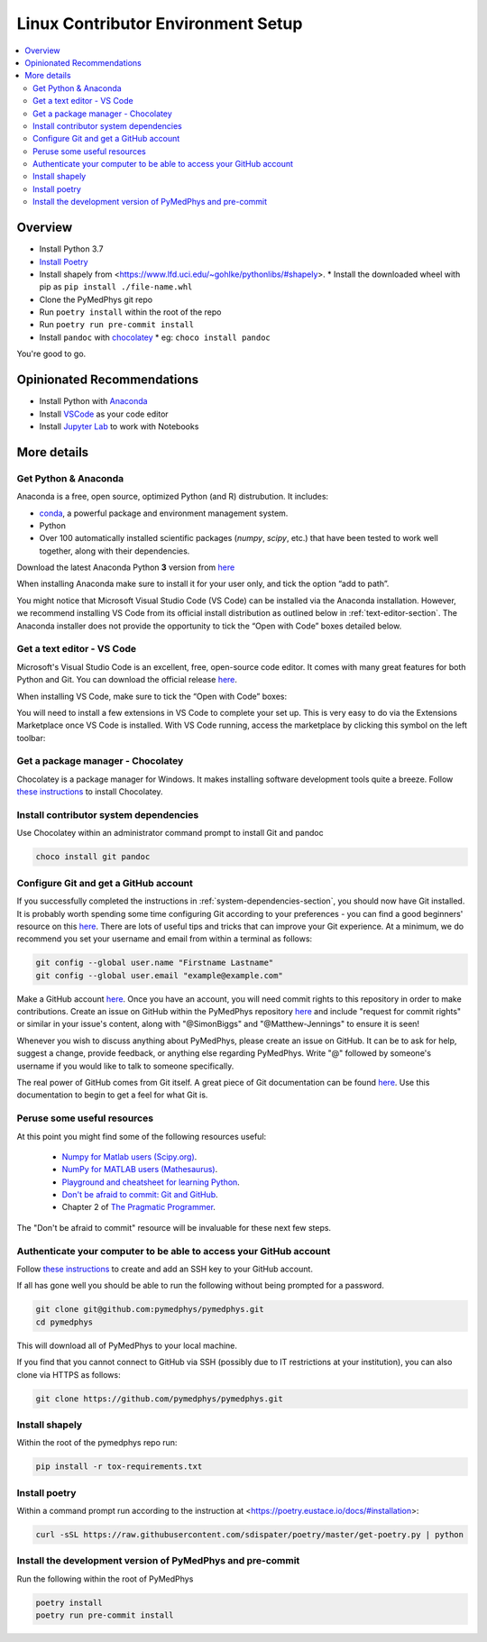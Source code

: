 ===================================
Linux Contributor Environment Setup
===================================

.. contents::
    :local:
    :backlinks: entry


Overview
========

* Install Python 3.7
* `Install Poetry`_
* Install shapely from <https://www.lfd.uci.edu/~gohlke/pythonlibs/#shapely>.
  * Install the downloaded wheel with pip as ``pip install ./file-name.whl``
* Clone the PyMedPhys git repo
* Run ``poetry install`` within the root of the repo
* Run ``poetry run pre-commit install``
* Install ``pandoc`` with `chocolatey`_
  * eg: ``choco install pandoc``

You're good to go.

.. _`Install Poetry`: https://poetry.eustace.io/docs/#installation
.. _`chocolatey`: https://chocolatey.org/install


Opinionated Recommendations
===========================

* Install Python with `Anaconda`_
* Install `VSCode`_ as your code editor
* Install `Jupyter Lab`_ to work with Notebooks


.. _`Anaconda`: https://www.anaconda.com/download
.. _`VSCode`: https://code.visualstudio.com/Download
.. _`Jupyter Lab`: https://jupyterlab.readthedocs.io/en/stable/getting_started/installation.html#pip


More details
============


Get Python & Anaconda
---------------------

Anaconda is a free, open source, optimized Python (and R) distrubution. It
includes:

- `conda <https://conda.io/docs/index.html>`__, a powerful package and
  environment management system.
- Python
- Over 100 automatically installed scientific packages (`numpy`, `scipy`, etc.)
  that have been tested to work well together, along with their dependencies.

Download the latest Anaconda Python **3** version from
`here <https://www.anaconda.com/download/>`__

When installing Anaconda make sure to install it for your user only, and tick
the option “add to path”.

.. image:: /img/add_anaconda_to_path.png

You might notice that Microsoft Visual Studio Code (VS Code) can be installed
via the Anaconda installation. However, we recommend installing VS Code from
its official install distribution as outlined below in
:ref:`text-editor-section`. The Anaconda installer does not provide the
opportunity to tick the “Open with Code” boxes detailed below.

.. _text-editor-section:

Get a text editor - VS Code
---------------------------

Microsoft's Visual Studio Code is an excellent, free, open-source code editor.
It comes with many great features for both Python and Git. You can download
the official release `here <https://code.visualstudio.com/>`__.

When installing VS Code, make sure to tick the “Open with Code” boxes:

.. image:: /img/open_with_code.png

You will need to install a few extensions in VS Code to complete your set up.
This is very easy to do via the Extensions Marketplace once VS Code is
installed. With VS Code running, access the marketplace by clicking this symbol
on the left toolbar:

.. image:: /img/vscode_extensions.png


Get a package manager - Chocolatey
------------------------------------------------------

Chocolatey is a package manager for Windows. It makes installing software
development tools quite a breeze. Follow
`these instructions <https://chocolatey.org/install>`__ to install Chocolatey.


.. _system-dependencies-section:

Install contributor system dependencies
---------------------------------------

Use Chocolatey within an administrator command prompt to install Git and pandoc

.. code:: bash

    choco install git pandoc


Configure Git and get a GitHub account
--------------------------------------

If you successfully completed the instructions in
:ref:`system-dependencies-section`, you should now have Git installed. It is
probably worth spending some time configuring Git according to your
preferences - you can find a good beginners' resource on this
`here <https://git-scm.com/book/en/v2/Getting-Started-First-Time-Git-Setup>`__.
There are lots of useful tips and tricks that can improve your Git experience.
At a minimum, we do recommend you set your username and email from within a
terminal as follows:

.. code:: bash

    git config --global user.name "Firstname Lastname"
    git config --global user.email "example@example.com"

Make a GitHub account `here <https://github.com/join>`__. Once you have an
account, you will need commit rights to this repository in order to make
contributions. Create an issue on GitHub within the PyMedPhys repository
`here <https://github.com/pymedphys/pymedphys/issues/new/>`__
and include "request for commit rights" or similar in your issue's content,
along with "@SimonBiggs" and "@Matthew-Jennings" to ensure it is seen!

Whenever you wish to discuss anything about PyMedPhys, please create an issue
on GitHub. It can be to ask for help, suggest a change, provide feedback, or
anything else regarding PyMedPhys. Write "@" followed by someone's username if
you would like to talk to someone specifically.

The real power of GitHub comes from Git itself. A great piece of Git
documentation can be found
`here <https://dont-be-afraid-to-commit.readthedocs.io/en/latest/git/index.html>`__.
Use this documentation to begin to get a feel for what Git is.


Peruse some useful resources
----------------------------

At this point you might find some of the following resources useful:

 * `Numpy for Matlab users (Scipy.org) <https://docs.scipy.org/doc/numpy/user/numpy-for-matlab-users.html>`__.
 * `NumPy for MATLAB users (Mathesaurus) <http://mathesaurus.sourceforge.net/matlab-numpy.html>`__.
 * `Playground and cheatsheet for learning Python <https://github.com/trekhleb/learn-python>`__.
 * `Don't be afraid to commit: Git and GitHub <https://dont-be-afraid-to-commit.readthedocs.io/en/latest/git/index.html>`__.
 * Chapter 2 of `The Pragmatic Programmer <https://www.nceclusters.no/globalassets/filer/nce/diverse/the-pragmatic-programmer.pdf>`__.

The "Don't be afraid to commit" resource will be invaluable for these next few
steps.


Authenticate your computer to be able to access your GitHub account
-------------------------------------------------------------------

Follow `these instructions <https://help.github.com/articles/generating-a-new-ssh-key-and-adding-it-to-the-ssh-agent/>`__
to create and add an SSH key to your GitHub account.

If all has gone well you should be able to run the following without being
prompted for a password.

.. code:: bash

    git clone git@github.com:pymedphys/pymedphys.git
    cd pymedphys

This will download all of PyMedPhys to your local machine.

If you find that you cannot connect to GitHub via SSH (possibly due to
IT restrictions at your institution), you can also clone via HTTPS as follows:

.. code:: bash

    git clone https://github.com/pymedphys/pymedphys.git


Install shapely
---------------

Within the root of the pymedphys repo run:

.. code:: bash

    pip install -r tox-requirements.txt


Install poetry
--------------

Within a command prompt run according to the instruction at <https://poetry.eustace.io/docs/#installation>:

.. code:: bash

    curl -sSL https://raw.githubusercontent.com/sdispater/poetry/master/get-poetry.py | python


Install the development version of PyMedPhys and pre-commit
-----------------------------------------------------------

Run the following within the root of PyMedPhys

.. code:: bash

    poetry install
    poetry run pre-commit install
